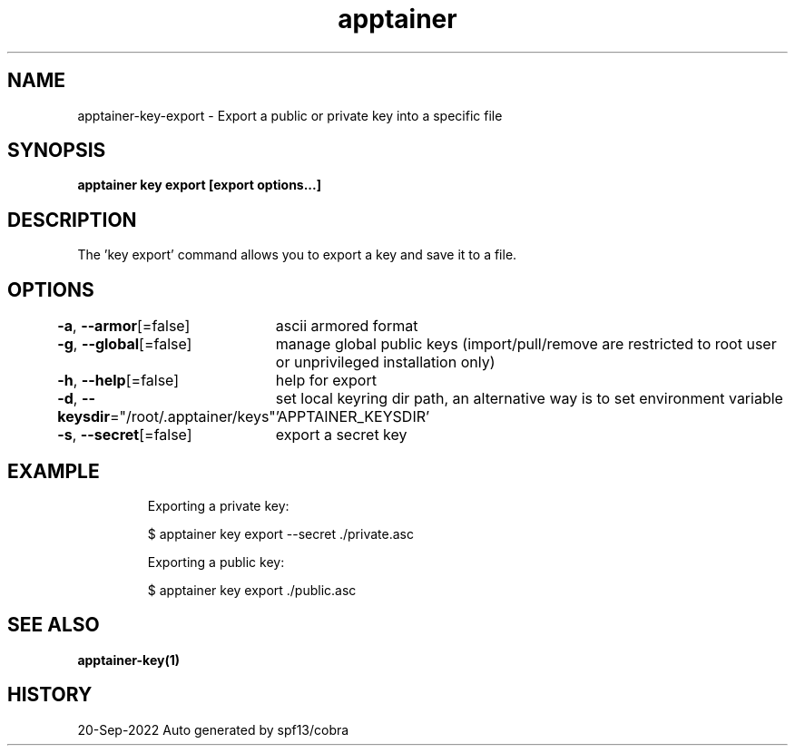 .nh
.TH "apptainer" "1" "Sep 2022" "Auto generated by spf13/cobra" ""

.SH NAME
.PP
apptainer-key-export - Export a public or private key into a specific file


.SH SYNOPSIS
.PP
\fBapptainer key export [export options...] \fP


.SH DESCRIPTION
.PP
The 'key export' command allows you to export a key and save it to a file.


.SH OPTIONS
.PP
\fB-a\fP, \fB--armor\fP[=false]
	ascii armored format

.PP
\fB-g\fP, \fB--global\fP[=false]
	manage global public keys (import/pull/remove are restricted to root user or unprivileged installation only)

.PP
\fB-h\fP, \fB--help\fP[=false]
	help for export

.PP
\fB-d\fP, \fB--keysdir\fP="/root/.apptainer/keys"
	set local keyring dir path, an alternative way is to set environment variable 'APPTAINER_KEYSDIR'

.PP
\fB-s\fP, \fB--secret\fP[=false]
	export a secret key


.SH EXAMPLE
.PP
.RS

.nf

  Exporting a private key:
  
  $ apptainer key export --secret ./private.asc

  Exporting a public key:
  
  $ apptainer key export ./public.asc

.fi
.RE


.SH SEE ALSO
.PP
\fBapptainer-key(1)\fP


.SH HISTORY
.PP
20-Sep-2022 Auto generated by spf13/cobra
